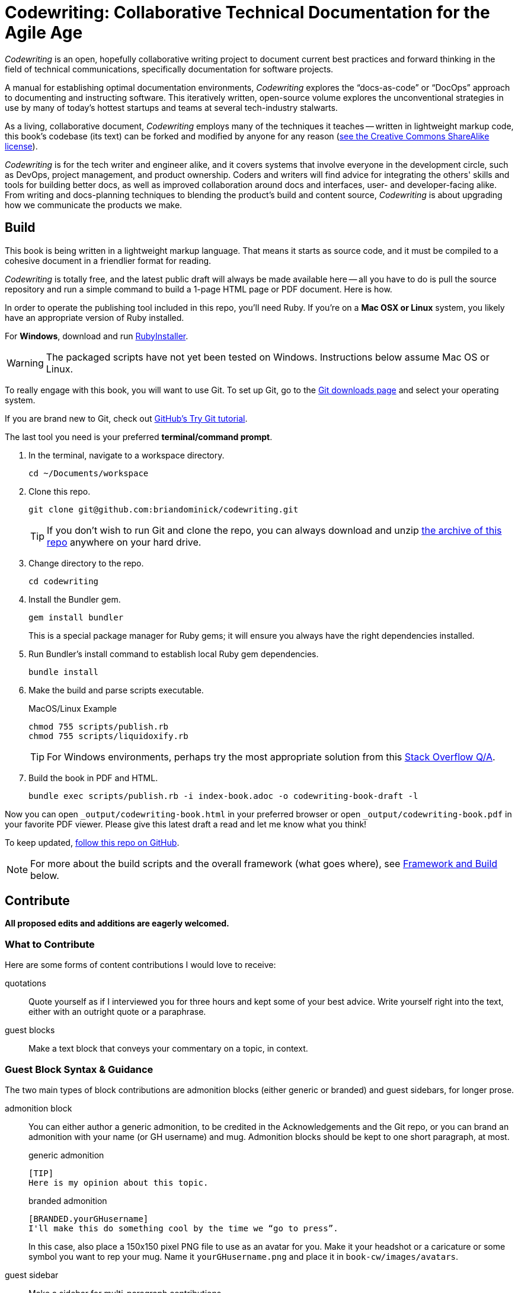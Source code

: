 = Codewriting: Collaborative Technical Documentation for the Agile Age
// tag::global-settings[]
:github-repo-uri: https://github.com/briandominick/codewriting
:site-blog-uri: https://codewriting.org/blog
:site-book-uri: https://codewriting.org/codewriting-book
// This README file serves as canonical source for some text and other code.
// Denoted by specially formatted comments like the tag:: and end:: references
// above and below this comment. These are hidden macros that enable me to mark
// sections of a file for selective inclusion (think of it as embedding) into a
// parent file elsewhere in my source repo.
// end::global-settings[]

// tag::preamble[]
_Codewriting_ is an open, hopefully collaborative writing project to document current best practices and forward thinking in the field of technical communications, specifically documentation for software projects.

A manual for establishing optimal documentation environments, _Codewriting_ explores the “docs-as-code” or “DocOps” approach to documenting and instructing software.
This iteratively written, open-source volume explores the unconventional strategies in use by many of today's hottest startups and teams at several tech-industry stalwarts.

As a living, collaborative document, _Codewriting_ employs many of the techniques it teaches -- written in lightweight markup code, this book's codebase (its text) can be forked and modified by anyone for any reason (<<creative-commons,see the Creative Commons ShareAlike license>>).

_Codewriting_ is for the tech writer and engineer alike, and it covers systems that involve everyone in the development circle, such as DevOps, project management, and product ownership.
Coders and writers will find advice for integrating the others' skills and tools for building better docs, as well as improved collaboration around docs and interfaces, user- and developer-facing alike.
From writing and docs-planning techniques to blending the product's build and content source, _Codewriting_ is about upgrading how we communicate the products we make.
// end::preamble[]

== Build
// tag::build-cw[]
This book is being written in a lightweight markup language.
That means it starts as source code, and it must be compiled to a cohesive document in a friendlier format for reading.

_Codewriting_ is totally free, and the latest public draft will always be made available here -- all you have to do is pull the source repository and run a simple command to build a 1-page HTML page or PDF document.
Here is how.

In order to operate the publishing tool included in this repo, you'll need Ruby.
If you're on a *Mac OSX or Linux* system, you likely have an appropriate version of Ruby installed.

For *Windows*, download and run link:http://rubyinstaller.org/[RubyInstaller].

[WARNING]
The packaged scripts have not yet been tested on Windows.
Instructions below assume Mac OS or Linux.

To really engage with this book, you will want to use Git.
To set up Git, go to the link:https://git-scm.com/downloads[Git downloads page] and select your operating system.

If you are brand new to Git, check out link:https://try.github.io/levels/1/challenges/1[GitHub's Try Git tutorial].

The last tool you need is your preferred *terminal/command prompt*.

. In the terminal, navigate to a workspace directory.
+
----
cd ~/Documents/workspace
----

. Clone this repo.
+
----
git clone git@github.com:briandominick/codewriting.git
----
+
[TIP]
If you don't wish to run Git and clone the repo, you can always download and unzip link:https://github.com/briandominick/codewriting/archive/prime.zip[the archive of this repo] anywhere on your hard drive.

. Change directory to the repo.
+
----
cd codewriting
----

. Install the Bundler gem.
+
----
gem install bundler
----
+
This is a special package manager for Ruby gems; it will ensure you always have the right dependencies installed.

. Run Bundler's install command to establish local Ruby gem dependencies.
+
----
bundle install
----

. Make the build and parse scripts executable.
+
.MacOS/Linux Example
----
chmod 755 scripts/publish.rb
chmod 755 scripts/liquidoxify.rb
----
+
[TIP]
For Windows environments, perhaps try the most appropriate solution from this link:https://stackoverflow.com/questions/1422380/how-to-i-launch-a-ruby-script-from-the-command-line-by-just-its-name[Stack Overflow Q/A].

. Build the book in PDF and HTML.
+
----
bundle exec scripts/publish.rb -i index-book.adoc -o codewriting-book-draft -l
----

Now you can open `_output/codewriting-book.html` in your preferred browser or open `_output/codewriting-book.pdf` in your favorite PDF viewer.
Please give this latest draft a read and let me know what you think!

To keep updated, link:{github-repo-uri}/subscription[follow this repo on GitHub].
// end::build-cw[]

[NOTE]
For more about the build scripts and the overall framework (what goes where), see <<framework-and-build,Framework and Build>> below.

== Contribute
// tag::contribute-cw[]
*All proposed edits and additions are eagerly welcomed.*

=== What to Contribute

Here are some forms of content contributions I would love to receive:

quotations::
Quote yourself as if I interviewed you for three hours and kept some of your best advice.
Write yourself right into the text, either with an outright quote or a paraphrase.

guest blocks::
Make a text block that conveys your commentary on a topic, in context.

=== Guest Block Syntax & Guidance

The two main types of block contributions are admonition blocks (either generic or branded) and guest sidebars, for longer prose.

admonition block::
+
--
You can either author a generic admonition, to be credited in the Acknowledgements and the Git repo, or you can brand an admonition with your name (or GH username) and mug.
Admonition blocks should be kept to one short paragraph, at most.

generic admonition::

[source,asciidoc]
----
[TIP]
Here is my opinion about this topic.
----

branded admonition::

[source,asciidoc]
----
[BRANDED.yourGHusername]
I'll make this do something cool by the time we “go to press”.
----

In this case, also place a 150x150 pixel PNG file to use as an avatar for you.
Make it your headshot or a caricature or some symbol you want to rep your mug.
Name it `yourGHusername.png` and place it in `book-cw/images/avatars`.

--

guest sidebar::

Make a sidebar for multi-paragraph contributions.
+
[source,asciidoc]
----
[guest_contribution]
.Your Sidebar's Clever Title
****
Here is the text of your sidebar.
Keep it witty, and remember to use one-sentence-per-line and other styles from the Style Guide.

You can use paragraphing, images, tables, and so forth.
Just keep it tidy, witty, and informative.

-- Tag Yourself (link:https://twitter.com/@memememe[memememe])
****
----

To make these items most modular, it is best that you contribute them in their own `filename.adoc` file.
Your pull request is welcome to also incporporate the `include::filename.adoc[]` macro in the place you think your content best fits.
Otherwise, it's fine to leave it for me to suggest a placement.

=== How to Contribute

Here are the technical steps to contributing.
If you don't know how to use Git or AsciiDoc yet, you may wish to read the book before trying to contribute.
In fact, that's a good general recommendation, so you don't duplicate something that's already included, and maybe you should be enhancing existing content.

. Fork the GitHub repo.

. Create a branch.

. Edit the appropriate AsciiDoc file, or create and appropriately include a new one.

. Build locally to make sure your contribution builds as both PDF and HTML.

. Issue a pull request to my repo. +
{github-repo-uri}

. I'll review your contribution and respond to it as soon as I can.

[TIP]
If you wish to propose a contribution before you start writing/coding, create an Issue and label it `proposal`.
I'll review it and let you know what I think.

=== Editorial Process

Only once we're both happy with the final state of a proposed change will I incorporate any of your work, and all contributors will be prominently credited, as well as remain in the git log for all eternity.
One of the commits in your first PR should add yourself to the appropriate contributors' list in `book-cw/frontmatter/acknowledgements.adoc`.

I do reserve the right to include lessons from your contributions even if we cannot agree on the specific final text; any particular ideas reflected will be duly credited.
As a journalist in my past life, I was fanatical about attribution, accuracy, and integrity in news media.
As evidence, I submit  link:http://newstandardnews.net/contributors/handbook_v2.0.pdf[this journalism guide]) I helped write.
I assure you I take proper representation and credit very seriously.
// tag::contribute-cw[]

== Plans for Codewriting

Words!::
Lots more content coming, across several chapters

Slides!::
I want to make a bulleted summary of each chapter/section as a "slide", which can be included in each section as well as compiled into a slide deck for presentations.
I hope others will modify them to their liking and make use of them spreading the word about DocOps!

Site!::
I've purchased `codewriting.org` and will eventually build a static site there, including a landing page, a blog, and lots of side resources.

[[framework-and-build]]
== Framework and Build

Here are some notes on what goes where and how it's all built.

[source,yaml]
----
_data: # <1>
_layouts: # <2>
assets: # <3>
  images:
book-cw: # <4>
scripts: # <5>
theme: # <6>
  fonts:
  pdf-theme.yml
Gemfile # <7>
index-book.adoc # <8>
----

<1> Global data source files, not specific to Codewriting book
<2> Liquid templates for mapping data to variables in precompiled files
<3> Images and other content used directly in output
<4> Book content files; everything that goes _in_ the book
<5> The build scripts (`publish.rb` and `liquidoxify.rb`)
<6> Files used to style output; hopefully these will evolve to consolidate across media
<7> The project's Ruby dependency collection
<8> The book index (document map).

== Legal Stuff

The Codewriting codebase is covered by two licenses: MIT for functional code; "Creative Commons ShareAlike 3.0 Unported" for content.
For details, see `LICENSE.md` for full details and complete license text.
